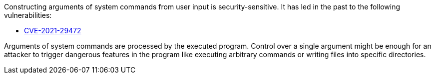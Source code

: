 Constructing arguments of system commands from user input is security-sensitive. It has led in the past to the following vulnerabilities:

* http://cve.mitre.org/cgi-bin/cvename.cgi?name=CVE-2021-29472[CVE-2021-29472]

Arguments of system commands are processed by the executed program. Control over a single argument might be enough for an attacker to trigger dangerous features in the program like executing arbitrary commands or writing files into specific directories.

